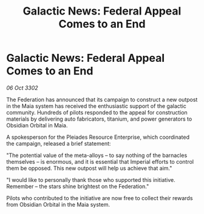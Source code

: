 :PROPERTIES:
:ID:       ee81402a-d02c-4d61-9f7a-e1393763d511
:END:
#+title: Galactic News: Federal Appeal Comes to an End
#+filetags: :Federation:3302:galnet:

* Galactic News: Federal Appeal Comes to an End

/06 Oct 3302/

The Federation has announced that its campaign to construct a new outpost in the Maia system has received the enthusiastic support of the galactic community. Hundreds of pilots responded to the appeal for construction materials by delivering auto fabricators, titanium, and power generators to Obsidian Orbital in Maia. 

A spokesperson for the Pleiades Resource Enterprise, which coordinated the campaign, released a brief statement: 

"The potential value of the meta-alloys – to say nothing of the barnacles themselves – is enormous, and it is essential that Imperial efforts to control them be opposed. This new outpost will help us achieve that aim." 

"I would like to personally thank those who supported this initiative. Remember – the stars shine brightest on the Federation." 

Pilots who contributed to the initiative are now free to collect their rewards from Obsidian Orbital in the Maia system.
